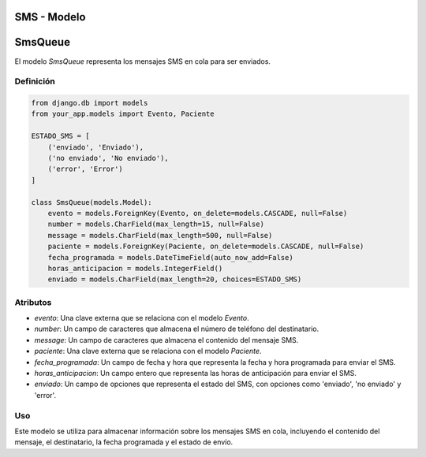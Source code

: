 .. _model:

SMS - Modelo
===============

SmsQueue
===========

El modelo `SmsQueue` representa los mensajes SMS en cola para ser enviados.

Definición
----------

.. code-block:: python

    from django.db import models
    from your_app.models import Evento, Paciente

    ESTADO_SMS = [
        ('enviado', 'Enviado'),
        ('no enviado', 'No enviado'),
        ('error', 'Error')
    ]

    class SmsQueue(models.Model):
        evento = models.ForeignKey(Evento, on_delete=models.CASCADE, null=False)
        number = models.CharField(max_length=15, null=False)
        message = models.CharField(max_length=500, null=False)
        paciente = models.ForeignKey(Paciente, on_delete=models.CASCADE, null=False)
        fecha_programada = models.DateTimeField(auto_now_add=False)
        horas_anticipacion = models.IntegerField()
        enviado = models.CharField(max_length=20, choices=ESTADO_SMS)

Atributos
---------

- `evento`: Una clave externa que se relaciona con el modelo `Evento`.
- `number`: Un campo de caracteres que almacena el número de teléfono del destinatario.
- `message`: Un campo de caracteres que almacena el contenido del mensaje SMS.
- `paciente`: Una clave externa que se relaciona con el modelo `Paciente`.
- `fecha_programada`: Un campo de fecha y hora que representa la fecha y hora programada para enviar el SMS.
- `horas_anticipacion`: Un campo entero que representa las horas de anticipación para enviar el SMS.
- `enviado`: Un campo de opciones que representa el estado del SMS, con opciones como 'enviado', 'no enviado' y 'error'.

Uso
---

Este modelo se utiliza para almacenar información sobre los mensajes SMS en cola, incluyendo el contenido del mensaje, el destinatario, la fecha programada y el estado de envío.

